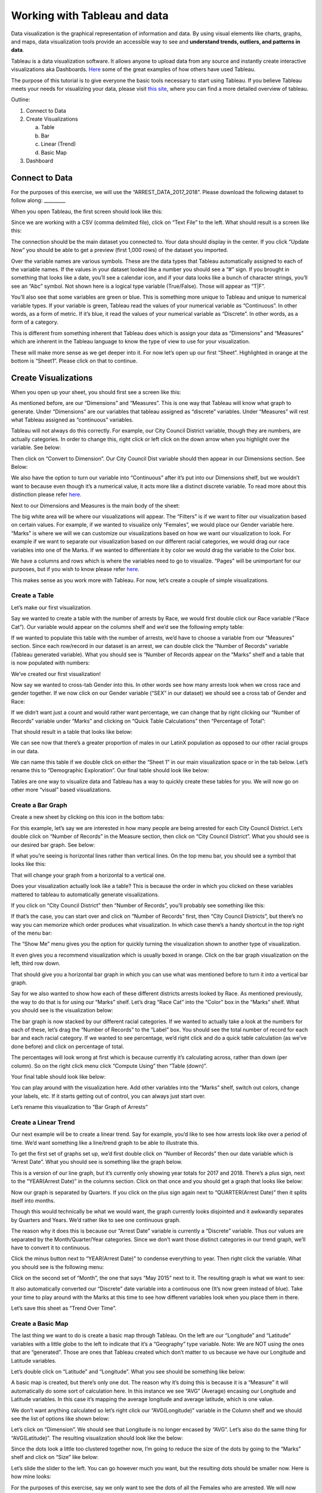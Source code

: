 Working with Tableau and data
===============================

Data visualization is the graphical representation of information and
data. By using visual elements like charts, graphs, and maps, data
visualization tools provide an accessible way to see and **understand
trends, outliers, and patterns in data**.

Tableau is a data visualization software. It allows anyone to upload
data from any source and instantly create interactive visualizations aka
Dashboards.
`Here <https://public.tableau.com/en-us/gallery/?tab=viz-of-the-day&type=viz-of-the-day>`__
some of the great examples of how others have used Tableau.

The purpose of this tutorial is to give everyone the basic tools
necessary to start using Tableau. If you believe Tableau meets your
needs for visualizing your data, please visit `this
site <https://www.tableau.com/learn/training>`__, where you can find a
more detailed overview of tableau.

Outline:

1. Connect to Data

2. Create Visualizations

   a. Table

   b. Bar

   c. Linear (Trend)

   d. Basic Map

3. Dashboard

Connect to Data
-------------------

For the purposes of this exercise, we will use the
“ARREST_DATA_2017_2018”. Please download the following dataset to follow
along: \________\_

When you open Tableau, the first screen should look like this:

|tab_image0|

Since we are working with a CSV (comma delimited file), click on “Text
File” to the left. What should result is a screen like this:

|tab_image1|

The connection should be the main dataset you connected to. Your data
should display in the center. If you click “Update Now” you should be
able to get a preview (first 1,000 rows) of the dataset you imported.

|tab_image2|

Over the variable names are various symbols. These are the data types
that Tableau automatically assigned to each of the variable names. If
the values in your dataset looked like a number you should see a “#”
sign. If you brought in something that looks like a date, you’ll see a
calendar icon, and if your data looks like a bunch of character strings,
you’ll see an “Abc” symbol. Not shown here is a logical type variable
(True/False). Those will appear as “T|F”.

You’ll also see that some variables are green or blue. This is something
more unique to Tableau and unique to numerical variable types. If your
variable is green, Tableau read the values of your numerical variable as
“Continuous”. In other words, as a form of metric. If it’s blue, it read
the values of your numerical variable as “Discrete”. In other words, as
a form of a category.

This is different from something inherent that Tableau does which is
assign your data as “Dimensions” and “Measures” which are inherent in
the Tableau language to know the type of view to use for your
visualization.

These will make more sense as we get deeper into it. For now let’s open
up our first “Sheet”. Highlighted in orange at the bottom is “Sheet1”.
Please click on that to continue.

Create Visualizations
---------------------

When you open up your sheet, you should first see a screen like this:

|tab_image3|

As mentioned before, are our “Dimensions” and “Measures”. This is one
way that Tableau will know what graph to generate. Under “Dimensions”
are our variables that tableau assigned as “discrete” variables. Under
“Measures” will rest what Tableau assigned as “continuous” variables.

Tableau will not always do this correctly. For example, our City Council
District variable, though they are numbers, are actually categories. In
order to change this, right click or left click on the down arrow when
you highlight over the variable. See below:

|tab_image4|

Then click on “Convert to Dimension”. Our City Council Dist variable
should then appear in our Dimensions section. See Below:

|tab_image5|

We also have the option to turn our variable into “Continuous” after
it’s put into our Dimensions shelf, but we wouldn’t want to because even
though it’s a numerical value, it acts more like a distinct discrete
variable. To read more about this distinction please refer
`here <https://help.tableau.com/current/pro/desktop/en-us/datafields_typesandroles.htm>`__.

Next to our Dimensions and Measures is the main body of the sheet:

|tab_image6|

The big white area will be where our visualizations will appear. The
“Filters” is if we want to filter our visualization based on certain
values. For example, if we wanted to visualize only “Females”, we would
place our Gender variable here. “Marks” is where we will we can
customize our visualizations based on how we want our visualization to
look. For example if we want to separate our visualization based on our
different racial categories, we would drag our race variables into one
of the Marks. If we wanted to differentiate it by color we would drag
the variable to the Color box.

We have a columns and rows which is where the variables need to go to
visualize. “Pages” will be unimportant for our purposes, but if you wish
to know please refer
`here <https://www.dummies.com/programming/big-data/big-data-visualization/how-to-use-the-pages-shelf-in-tableau/>`__.

This makes sense as you work more with Tableau. For now, let’s create a
couple of simple visualizations.

Create a Table
'''''''''''''''''''''''''''''''''''
Let’s make our first visualization.

Say we wanted to create a table with the number of arrests by Race, we
would first double click our Race variable (“Race Cat”). Our variable
would appear on the columns shelf and we’d see the following empty
table:

|tab_image7|

If we wanted to populate this table with the number of arrests, we’d
have to choose a variable from our “Measures” section. Since each
row/record in our dataset is an arrest, we can double click the “Number
of Records” variable (Tableau generated variable). What you should see
is “Number of Records appear on the “Marks” shelf and a table that is
now populated with numbers:

|tab_image8|

We’ve created our first visualization!

Now say we wanted to cross-tab Gender into this. In other words see how
many arrests look when we cross race and gender together. If we now
click on our Gender variable (“SEX” in our dataset) we should see a
cross tab of Gender and Race:

|tab_image9|

If we didn’t want just a count and would rather want percentage, we can
change that by right clicking our “Number of Records” variable under
“Marks” and clicking on “Quick Table Calculations” then “Percentage of
Total”:

|tab_image10|

That should result in a table that looks like below:

|tab_image11|

We can see now that there’s a greater proportion of males in our LatinX
population as opposed to our other racial groups in our data.

We can name this table if we double click on either the “Sheet 1” in our
main visualization space or in the tab below. Let’s rename this to
“Demographic Exploration”. Our final table should look like below:

|tab_image12|

Tables are one way to visualize data and Tableau has a way to quickly
create these tables for you. We will now go on other more “visual” based
visualizations.

Create a Bar Graph
'''''''''''''''''''''

Create a new sheet by clicking on this icon in the bottom tabs:
|tab_image13|

For this example, let’s say we are interested in how many people are
being arrested for each City Council District. Let’s double click on
“Number of Records” in the Measure section, then click on “City Council
District”. What you should see is our desired bar graph. See below:

|tab_image14|

If what you’re seeing is horizontal lines rather than vertical lines. On
the top menu bar, you should see a symbol that looks like this:
|tab_image15|

That will change your graph from a horizontal to a vertical one.

Does your visualization actually look like a table? This is because the
order in which you clicked on these variables mattered to tableau to
automatically generate visualizations.

If you click on “City Council District” then “Number of Records”, you’ll
probably see something like this:

|tab_image16|

If that’s the case, you can start over and click on “Number of Records”
first, then “City Council Districts”, but there’s no way you can
memorize which order produces what visualization. In which case there’s
a handy shortcut in the top right of the menu bar: |tab_image17|

The “Show Me” menu gives you the option for quickly turning the
visualization shown to another type of visualization.

|tab_image18|

It even gives you a recommend visualization which is usually boxed in
orange. Click on the bar graph visualization on the left, third row
down.

That should give you a horizontal bar graph in which you can use what
was mentioned before to turn it into a vertical bar graph.

Say for we also wanted to show how each of these different districts
arrests looked by Race. As mentioned previously, the way to do that is
for using our “Marks” shelf. Let’s drag “Race Cat” into the “Color” box
in the “Marks” shelf. What you should see is the visualization below:

|tab_image19|

The bar graph is now stacked by our different racial categories. If we
wanted to actually take a look at the numbers for each of these, let’s
drag the “Number of Records” to the “Label” box. You should see the
total number of record for each bar and each racial category. If we
wanted to see percentage, we’d right click and do a quick table
calculation (as we’ve done before) and click on percentage of total.

The percentages will look wrong at first which is because currently it’s
calculating across, rather than down (per column). So on the right click
menu click “Compute Using” then “Table (down)”.

Your final table should look like below:

|tab_image20|

You can play around with the visualization here. Add other variables
into the “Marks” shelf, switch out colors, change your labels, etc. If
it starts getting out of control, you can always just start over.

Let’s rename this visualization to “Bar Graph of Arrests”

Create a Linear Trend
''''''''''''''''''''''''''

Our next example will be to create a linear trend. Say for example,
you’d like to see how arrests look like over a period of time. We’d want
something like a line/trend graph to be able to illustrate this.

To get the first set of graphs set up, we’d first double click on
“Number of Records” then our date variable which is “Arrest Date”. What
you should see is something like the graph below.

|tab_image21|

This is a version of our line graph, but it’s currently only showing
year totals for 2017 and 2018. There’s a plus sign, next to the
“YEAR(Arrest Date)” in the columns section. Click on that once and you
should get a graph that looks like below:

|tab_image22|

Now our graph is separated by Quarters. If you click on the plus sign
again next to “QUARTER(Arrest Date)” then it splits itself into months.

|tab_image23|

Though this would technically be what we would want, the graph currently
looks disjointed and it awkwardly separates by Quarters and Years. We’d
rather like to see one continuous graph.

The reason why it does this is because our “Arrest Date” variable is
currently a “Discrete” variable. Thus our values are separated by the
Month/Quarter/Year categories. Since we don’t want those distinct
categories in our trend graph, we’ll have to convert it to continuous.

Click the minus button next to “YEAR(Arrest Date)” to condense
everything to year. Then right click the variable. What you should see
is the following menu:

|tab_image24|

Click on the second set of “Month”, the one that says “May 2015” next to
it. The resulting graph is what we want to see:

|tab_image25|

It also automatically converted our “Discrete” date variable into a
continuous one (It’s now green instead of blue). Take your time to play
around with the Marks at this time to see how different variables look
when you place them in there.

Let’s save this sheet as “Trend Over Time”.

Create a Basic Map
''''''''''''''''''''''''

The last thing we want to do is create a basic map through Tableau. On
the left are our “Longitude” and “Latitude” variables with a little
globe to the left to indicate that it’s a “Geography” type variable.
Note: We are NOT using the ones that are “generated”. Those are ones
that Tableau created which don’t matter to us because we have our
Longitude and Latitude variables.

Let’s double click on “Latitude” and “Longitude”. What you see should be
something like below:

|tab_image26|

A basic map is created, but there’s only one dot. The reason why it’s
doing this is because it is a “Measure” it will automatically do some
sort of calculation here. In this instance we see “AVG” (Average)
encasing our Longitude and Latitude variables. In this case it’s mapping
the average longitude and average latitude, which is one value.

We don’t want anything calculated so let’s right click our
“AVG(Longitude)” variable in the Column shelf and we should see the list
of options like shown below:

|tab_image27|

Let’s click on “Dimension”. We should see that Longitude is no longer
encased by “AVG”. Let’s also do the same thing for “AVG(Latitude)”. The
resulting visualization should look like the below:

|tab_image28|

Since the dots look a little too clustered together now, I’m going to
reduce the size of the dots by going to the “Marks” shelf and click on
“Size” like below:

|tab_image29|

Let’s slide the slider to the left. You can go however much you want,
but the resulting dots should be smaller now. Here is how mine looks:

|tab_image30|

For the purposes of this exercise, say we only want to see the dots of
all the Females who are arrested. We will now work with our “Filter”
shelf. Let’s drag our “SEX” variable into our “Filter” shelf. When you
do, a pop-up will appear that looks like below:

|tab_image31|

This will ask us directly what we want to filter by. For now let’s
select “All” then press “OK”. We now have our “SEX” variable resting on
our shelf:

|tab_image32|

Let’s right click on “SEX” and click on “Show Filter”. What results is
our map with a filter that now appears on the right:

|tab_image33|

If you click through the different filters. The map will change based on
what you decide to filter by. If we wanted to see how Arrests look for
“Females”, we’d unclick our “Male” values. The resulting maps should
look like below:

|tab_image34|

One of the things I like to do is change how the filter looks like. This
is entirely up to you though. If you want to change how the filter
looks, hover your mouse to the filter and three icons will appear. Click
on the little down arrow. From there we’ll see, as options, a host of
ways we can display the filter:

|tab_image35|

I personally like “Single Value (list)”. I will be clicking on that. Now
my filter will be single click and I’ll be able to switch easily from
“M” and “F”.

|tab_image36|

Let’s do the same thing for Race. Drag “Race Cat” into our “Filters”
shelf. Go through the same process detailed for “SEX” above. The
resulting map should look like below:

|tab_image37|

This map now displays all arrests from 2017-2018 for Black Females.

Let’s name this “Map of Arrests”

We’ve created our last visualization for this exercise. What we will go
over next is how to put this all together into a “Dashboard” which is
one way you can have people interacting and playing with the underlying
data so that they may derive insight.

Create a Dashboard
-----------------------------

To Create a new Dashboard click on this icon: |image38|

What you should see is a screen like below:

|tab_image39|

On the left is our size. This may look different for you. You can adjust
the size of your dashboard to however width and length you’d like. For
now let’s change our size to “Automatic”. To do so click on the little
arrow under our “Size” shelf. Click on the little arrow again on the
right of “Range” then click on “Automatic”.

|tab_image40|

Under the size are our created “Sheets”. Click on “Map of Arrests”, then
“Bar Graph of Arrests”, then “Trend Over Time”, then “Demographic
Exploration”. What should result is the Dashboard below:

|tab_image41|

This is what Tableau is most popular for. The ability to see multiple
visualization on one “Dashboard”. You’ll see filters on the right as
well as our four sheets.

Let’s edit our Dashboard a little bit.

Our table looks kind of small. Let’s fix how this sheet fits in this
dashboard. Click on our “Demographic Exploration” sheet. The sheet will
be highlighted in grey. Four icons will appear on the right. Click on
the down arrow and you’ll see a list of options:

|tab_image42|

Click on “Fit” then “Fit Width” which will give us the most visually
pleasing display of this table. You can play around with this to see
which one you believe looks best.

Now on the right are our filters which we created when we did our Map
visualization. When you import sheets into a dashboard, the dashboard
will also import the filters. However, for now, the filters will only
filter our map (try it out). We can however make this filter also drive
all of the other sheets in the dashboard.

Let’s click on the “SEX” filter. We’ll see the same grey border appear
and a down arrow that comes along with it. In that menu, you’ll see
these options:

|tab_image43|

Click on “Apply to Worksheets” then “All Using This Data Source”. Now
everything will be driven by this filter. Make sure to try it out
yourself and see how everything changes!

You can interact and click on various parts of each sheet and it will
highlight, but say you also want the visualization to change based on
what you click in the Dashboard itself. You can create an “Action” to do
so.

For example, in our bar graph are the different council district
numbers. Click on “14” on the x-axis. What you should see is the bar
highlighted like below:

|tab_image44|

That’s cool in and of itself, but say we want to also change everything
else so that all the other visualizations we’re seeing are only those in
City Council District 14.

On the very top of our menu you’ll see a menu for “Dashboard” (may look
different if using Windows):

|tab_image45|

Click on that menu and go to “Actions…”

|tab_image46|

A pop-up menu should pop up. From there click “Add Action >” then
“Filter”

|tab_image47|

Another pop up should appear like below:

|tab_image48|

You’ll have the sheet you want the action to start from and the
resulting sheets you want to change. We want to be able to click on the
“14” on the bar char x-axis and change all the other sheets in the
dashboard. You’ll want to de-select all other sheets in the “Source
Sheets” and select all, but the Bar Graph sheet for our “Target Sheets”.

On the right, we have the option to “Run Action On” and a choice of
Hover, Select, and Menu. We want to have it so that it changes when we
click on it, so we’ll have to change to “Select”.

Lastly, there’s a “Clearing the selection will:” option on the right.
This is what you want to happen to the other sheets once you de-select
“14” on the bar chart. For now we’ll have it “Show all values” again,
but this is something you can play with in accordance to how you want to
present the visualization.

Let’s rename this action above in “Name:” to “Bar Chart Action”.

When you finish putting the action together, your Action criteria should
look like below:

|tab_image49|

When your Action criteria matches above, click “OK” then “OK” again in
the previous dialog box.

Now when you click on the “14” on the x-axis of the bar chart all the
other sheets should change. The dashboard should look like below:

|tab_image50|

Our Trend over time changed as well as our map.

People place multiple actions onto dashboards and as a result have a
full working data playground.

This is a simple dashboard we put together, but Tableau is a powerful
tool that allows people to create interactive multi-faceted
visualizations with their data.


More resources
-------------------

If you believe that Tableau is a tool you’d like to become more
acquainted with, as mentioned before, please visit `this
site <https://www.tableau.com/learn/training>`__ which hosts a lot of
detailed videos on all the moving parts of this program.

.. |tab_image0| image:: ../media/tab_image0.png
   :width: 6.34021in
   :height: 4.05814in
.. |tab_image1| image:: ../media/tab_image1.png
   :width: 6.41303in
   :height: 4.11622in
.. |tab_image2| image:: ../media/tab_image2.tiff
   :width: 7.5in
   :height: 0.88264in
.. |tab_image3| image:: ../media/tab_image3.png
   :width: 6.0911in
   :height: 3.9186in
.. |tab_image4| image:: ../media/tab_image4.png
   :width: 2.91301in
   :height: 3.12791in
.. |tab_image5| image:: ../media/tab_image5.png
   :width: 1.75414in
   :height: 3.51647in
.. |tab_image6| image:: ../media/tab_image6.png
   :width: 6.95041in
   :height: 4.60465in
.. |tab_image7| image:: ../media/tab_image7.png
   :width: 3.37209in
   :height: 2.58858in
.. |tab_image8| image:: ../media/tab_image8.png
   :width: 1.80233in
   :height: 1.33721in
.. |tab_image9| image:: ../media/tab_image9.png
   :width: 2.06977in
   :height: 1.32426in
.. |tab_image10| image:: ../media/tab_image10.png
   :width: 4.13798in
   :height: 4.7303in
.. |tab_image11| image:: ../media/tab_image11.png
   :width: 2.47674in
   :height: 1.52676in
.. |tab_image12| image:: ../media/tab_image12.png
   :width: 3.22713in
   :height: 2.10465in
.. |tab_image13| image:: ../media/tab_image49.png
   :width: 0.44444in
   :height: 0.43056in
.. |tab_image14| image:: ../media/tab_image13.png
   :width: 5.83721in
   :height: 4.10821in
.. |tab_image15| image:: ../media/tab_image50.png
   :width: 0.55556in
   :height: 0.45833in
.. |tab_image16| image:: ../media/tab_image14.png
   :width: 1.45342in
   :height: 3.27713in
.. |tab_image17| image:: ../media/tab_image15.png
   :width: 1.25in
   :height: 0.45833in
.. |tab_image18| image:: ../media/tab_image16.png
   :width: 1.33988in
   :height: 3.21519in
.. |tab_image19| image:: ../media/tab_image17.png
   :width: 7.5in
   :height: 4.575in
.. |tab_image20| image:: ../media/tab_image18.png
   :width: 7.5in
   :height: 4.57222in
.. |tab_image21| image:: ../media/tab_image19.png
   :width: 1.98594in
   :height: 2.46028in
.. |tab_image22| image:: ../media/tab_image20.png
   :width: 4.30529in
   :height: 3.23256in
.. |tab_image23| image:: ../media/tab_image21.png
   :width: 5.80233in
   :height: 4.20937in
.. |tab_image24| image:: ../media/tab_image22.png
   :width: 2.95895in
   :height: 5.97674in
.. |tab_image25| image:: ../media/tab_image23.png
   :width: 4.9807in
   :height: 3.59302in
.. |tab_image26| image:: ../media/tab_image24.png
   :width: 6.37209in
   :height: 4.94722in
.. |tab_image27| image:: ../media/tab_image25.png
   :width: 2.1239in
   :height: 2.83721in
.. |tab_image28| image:: ../media/tab_image26.png
   :width: 7.5in
   :height: 5.54167in
.. |tab_image29| image:: ../media/tab_image27.png
   :width: 2.27907in
   :height: 1.23135in
.. |tab_image30| image:: ../media/tab_image28.png
   :width: 7.5in
   :height: 5.52569in
.. |tab_image31| image:: ../media/tab_image29.png
   :width: 4.89389in
   :height: 4.78196in
.. |tab_image32| image:: ../media/tab_image30.png
   :width: 1.97744in
   :height: 4.38372in
.. |tab_image33| image:: ../media/tab_image31.png
   :width: 6.52326in
   :height: 4.26971in
.. |tab_image34| image:: ../media/tab_image32.png
   :width: 5.73964in
   :height: 3.74352in
.. |tab_image35| image:: ../media/tab_image33.png
   :width: 2.74049in
   :height: 4.15116in
.. |tab_image36| image:: ../media/tab_image34.png
   :width: 1.88372in
   :height: 1.18307in
.. |tab_image37| image:: ../media/tab_image35.png
   :width: 7.5in
   :height: 4.90625in
.. |tab_image38| image:: ../media/tab_image36.png
   :width: 0.61111in
   :height: 0.63889in
.. |tab_image39| image:: ../media/tab_image37.png
   :width: 7.50271in
   :height: 4.60861in
.. |tab_image40| image:: ../media/tab_image38.png
   :width: 2.15642in
   :height: 2.41634in
.. |tab_image41| image:: ../media/tab_image39.png
   :width: 7.5in
   :height: 4.89653in
.. |tab_image42| image:: ../media/tab_image40.png
   :width: 7.5in
   :height: 4.46944in
.. |tab_image43| image:: ../media/tab_image41.png
   :width: 5.54726in
   :height: 6.59302in
.. |tab_image44| image:: ../media/tab_image42.png
   :width: 5.68605in
   :height: 4.18293in
.. |tab_image45| image:: ../media/tab_image43.png
   :width: 7.5in
   :height: 0.34167in
.. |tab_image46| image:: ../media/tab_image44.png
   :width: 3.36115in
   :height: 3.17442in
.. |tab_image47| image:: ../media/tab_image45.png
   :width: 7.5in
   :height: 4.36806in
.. |tab_image48| image:: ../media/tab_image46.png
   :width: 6.38866in
   :height: 7.15116in
.. |tab_image49| image:: ../media/tab_image47.png
   :width: 6.00676in
   :height: 6.60465in
.. |tab_image50| image:: ../media/tab_image48.png
   :width: 7.5in
   :height: 4.90486in
